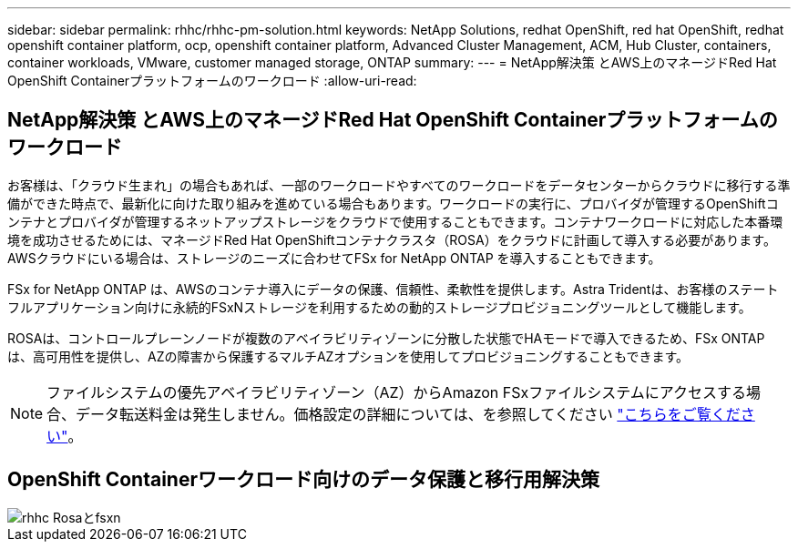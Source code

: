 ---
sidebar: sidebar 
permalink: rhhc/rhhc-pm-solution.html 
keywords: NetApp Solutions, redhat OpenShift, red hat OpenShift, redhat openshift container platform, ocp, openshift container platform, Advanced Cluster Management, ACM, Hub Cluster, containers, container workloads, VMware, customer managed storage, ONTAP 
summary:  
---
= NetApp解決策 とAWS上のマネージドRed Hat OpenShift Containerプラットフォームのワークロード
:allow-uri-read: 




== NetApp解決策 とAWS上のマネージドRed Hat OpenShift Containerプラットフォームのワークロード

[role="lead"]
お客様は、「クラウド生まれ」の場合もあれば、一部のワークロードやすべてのワークロードをデータセンターからクラウドに移行する準備ができた時点で、最新化に向けた取り組みを進めている場合もあります。ワークロードの実行に、プロバイダが管理するOpenShiftコンテナとプロバイダが管理するネットアップストレージをクラウドで使用することもできます。コンテナワークロードに対応した本番環境を成功させるためには、マネージドRed Hat OpenShiftコンテナクラスタ（ROSA）をクラウドに計画して導入する必要があります。AWSクラウドにいる場合は、ストレージのニーズに合わせてFSx for NetApp ONTAP を導入することもできます。

FSx for NetApp ONTAP は、AWSのコンテナ導入にデータの保護、信頼性、柔軟性を提供します。Astra Tridentは、お客様のステートフルアプリケーション向けに永続的FSxNストレージを利用するための動的ストレージプロビジョニングツールとして機能します。

ROSAは、コントロールプレーンノードが複数のアベイラビリティゾーンに分散した状態でHAモードで導入できるため、FSx ONTAP は、高可用性を提供し、AZの障害から保護するマルチAZオプションを使用してプロビジョニングすることもできます。


NOTE: ファイルシステムの優先アベイラビリティゾーン（AZ）からAmazon FSxファイルシステムにアクセスする場合、データ転送料金は発生しません。価格設定の詳細については、を参照してください link:https://aws.amazon.com/fsx/netapp-ontap/pricing/["こちらをご覧ください"]。



== OpenShift Containerワークロード向けのデータ保護と移行用解決策

image::rhhc-rosa-with-fsxn.png[rhhc Rosaとfsxn]
